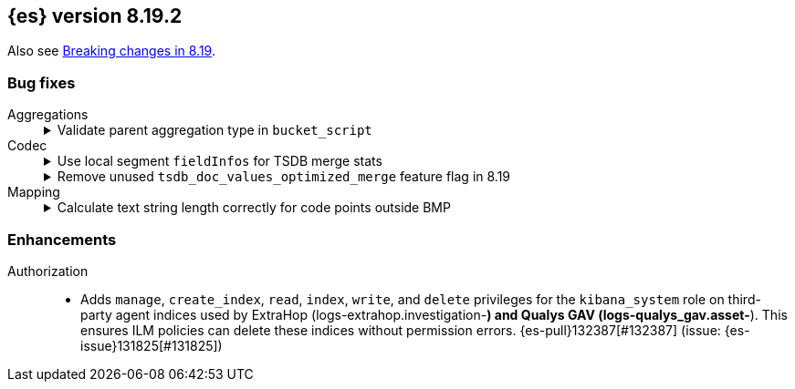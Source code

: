 [[release-notes-8.19.2]]
== {es} version 8.19.2

Also see <<breaking-changes-8.19,Breaking changes in 8.19>>.

[[bug-8.19.2]]
[float]
=== Bug fixes

Aggregations::
+
.Validate parent aggregation type in `bucket_script`
[%collapsible]
===============
The `bucket_script` pipeline aggregation didn’t validate that its parent aggregation was a multi-bucket aggregation.
This caused a `ClassCastException` at runtime when the parent was not multi-bucket. 
{es-pull}132320[#132320] adds a validation step so the aggregation fails early, preventing the runtime error. (issue: {es-issue}132272[#132272])
===============

Codec::
+
.Use local segment `fieldInfos` for TSDB merge stats
[%collapsible]
===============
Merging shrink TSDB or LogsDB indices in versions 8.19 or 9.1+ could fail when using addIndexes to combine Lucene segments directly.
In these cases, fieldInfos could differ between shards and the merged segment, causing incorrect merge statistics.
PR {es-pull}132597[#132597] updates the process to use `fieldInfos` from each segment instead of the merged segment, ensuring accurate stats and preventing merge failures.
===============
+
.Remove unused `tsdb_doc_values_optimized_merge` feature flag in 8.19
[%collapsible]
===============
In 8.19, the `tsdb_doc_values_optimized_merge` optimization was unintentionally disabled because its feature flag was not removed as planned.
This happened when the original change failed to merge due to CI issues. 
{es-pull}128459[#128459] removes the leftover flag, enabling the optimization as intended.
===============

Mapping::
+
.Calculate text string length correctly for code points outside BMP
[%collapsible]
===============
Strings parsed with the optimized UTF-8 parsing path had incorrect length calculations for characters outside the basic multilingual plane (BMP).
These characters require two UTF-16 code units, but the optimized path did not account for this, causing mismatches with the non-optimized path.
{es-pull}132593[#132593] fixes the calculation to ensure consistent and correct string lengths.
===============

[[enhancement-8.19.2]]
[float]
=== Enhancements

Authorization::
* Adds `manage`, `create_index`, `read`, `index`, `write`, and `delete` privileges for the `kibana_system` role on third-party agent indices used by ExtraHop (logs-extrahop.investigation-*) and Qualys GAV (logs-qualys_gav.asset-*). This ensures ILM policies can delete these indices without permission errors. {es-pull}132387[#132387] (issue: {es-issue}131825[#131825])



